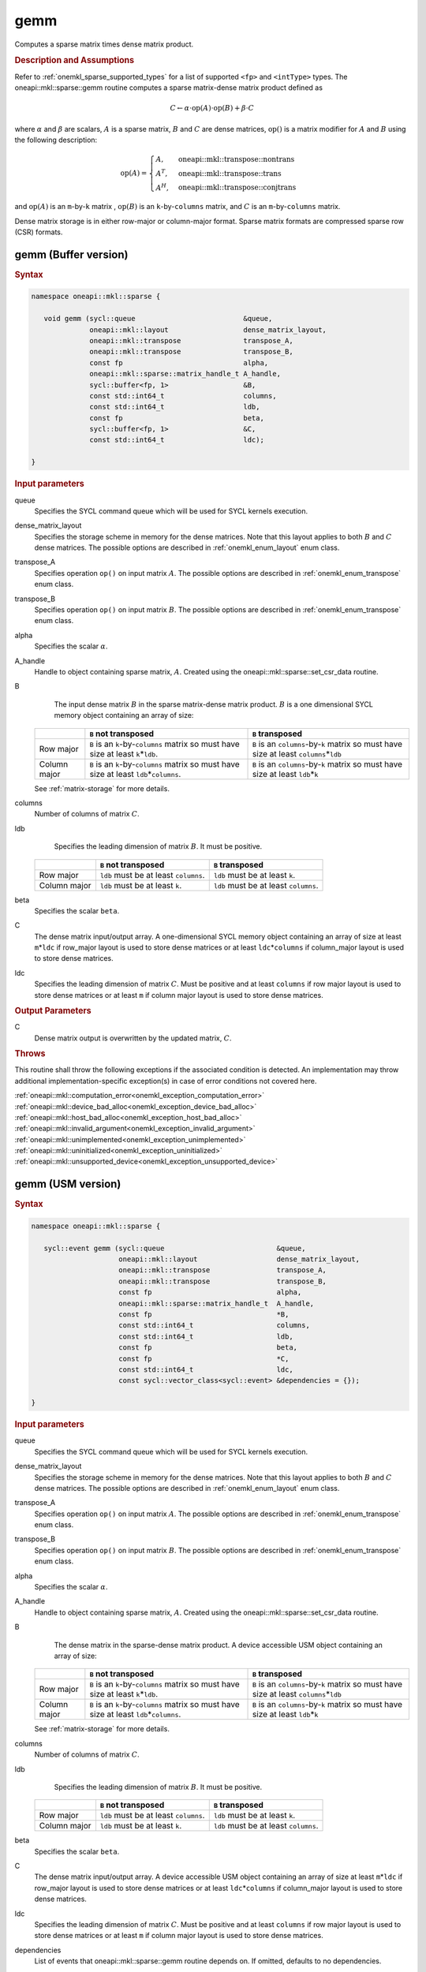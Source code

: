 .. SPDX-FileCopyrightText: 2019-2020 Intel Corporation
..
.. SPDX-License-Identifier: CC-BY-4.0

.. _onemkl_sparse_gemm:

gemm
====

Computes a sparse matrix times dense matrix product.

.. rubric:: Description and Assumptions

Refer to :ref:`onemkl_sparse_supported_types` for a list of supported ``<fp>`` and ``<intType>`` types. The oneapi::mkl::sparse::gemm routine computes a sparse matrix-dense
matrix product defined as

.. math::

   C \leftarrow \alpha \cdot \text{op}(A) \cdot \text{op}(B) + \beta \cdot C

where :math:`\alpha` and :math:`\beta` are scalars, :math:`A` is a sparse matrix, :math:`B` and :math:`C` are dense matrices, :math:`\text{op}()` is a matrix modifier for :math:`A` and :math:`B` using the following description:

.. math::

    \text{op}(A) = \begin{cases} A,& \text{ oneapi::mkl::transpose::nontrans}\\ A^{T},& \text{ oneapi::mkl::transpose::trans}\\A^{H},& \text{ oneapi::mkl::transpose::conjtrans} \end{cases}


and :math:`\text{op}(A)` is an ``m``-by-``k`` matrix , :math:`\text{op}(B)` is an ``k``-by-``columns`` matrix, and :math:`C` is an ``m``-by-``columns`` matrix.

Dense matrix storage is in either row-major or column-major format. Sparse matrix formats are compressed sparse row (CSR) formats. 


.. _onemkl_sparse_gemm_buffer:

gemm (Buffer version)
---------------------

.. rubric:: Syntax

.. code-block:: cpp

   namespace oneapi::mkl::sparse {

      void gemm (sycl::queue                          &queue, 
                 oneapi::mkl::layout                  dense_matrix_layout, 
                 oneapi::mkl::transpose               transpose_A, 
                 oneapi::mkl::transpose               transpose_B, 
                 const fp                             alpha, 
                 oneapi::mkl::sparse::matrix_handle_t A_handle, 
                 sycl::buffer<fp, 1>                  &B, 
                 const std::int64_t                   columns, 
                 const std::int64_t                   ldb, 
                 const fp                             beta, 
                 sycl::buffer<fp, 1>                  &C, 
                 const std::int64_t                   ldc);

   }



.. container:: section

    .. rubric:: Input parameters

    queue
         Specifies the SYCL command queue which will be used for SYCL
         kernels execution.


    dense_matrix_layout
         Specifies the storage scheme in memory for the dense matrices. Note that this layout applies to both :math:`B` and :math:`C` dense matrices.
         The possible options are described in :ref:`onemkl_enum_layout` enum class.


    transpose_A
         Specifies operation ``op()`` on input matrix :math:`A`. The possible options
         are described in :ref:`onemkl_enum_transpose` enum class.


    transpose_B
         Specifies operation ``op()`` on input matrix :math:`B`. The possible options
         are described in :ref:`onemkl_enum_transpose` enum class.


    alpha
         Specifies the scalar :math:`\alpha`.


    A_handle
         Handle to object containing sparse matrix, :math:`A`. Created using the oneapi::mkl::sparse::set_csr_data routine.


    B
         The input dense matrix :math:`B` in the sparse matrix-dense matrix product. :math:`B` is a one dimensional SYCL memory object containing an array of size:

      .. list-table::
         :header-rows: 1

         * -
           - ``B`` not transposed
           - ``B`` transposed
         * - Row major
           - ``B`` is an ``k``-by-``columns`` matrix so must have size at least ``k``\ \*\ ``ldb``.
           - ``B`` is an ``columns``-by-``k`` matrix so must have size at least ``columns``\ \*\ ``ldb``
         * - Column major
           - ``B`` is an ``k``-by-``columns`` matrix so must have size at least ``ldb``\ \*\ ``columns``.
           - ``B`` is an ``columns``-by-``k`` matrix so must have size at least ``ldb``\ \*\ ``k``
      
      See :ref:`matrix-storage` for more details.


    columns
         Number of columns of matrix :math:`C`.


    ldb
         Specifies the leading dimension of matrix :math:`B`. It must be positive.

      .. list-table::
         :header-rows: 1

         * -
           - ``B`` not transposed
           - ``B`` transposed
         * - Row major
           - ``ldb`` must be at least ``columns``.
           - ``ldb`` must be at least ``k``.
         * - Column major
           - ``ldb`` must be at least ``k``.
           - ``ldb`` must be at least ``columns``.


    beta
         Specifies the scalar ``beta``.


    C
         The dense matrix input/output array.  A one-dimensional SYCL memory object containing an array of size at least ``m``\ \*\ ``ldc`` if row_major layout is used to store dense matrices
         or at least ``ldc``\ \*\ ``columns`` if column_major layout is used to store dense matrices.


    ldc
         Specifies the leading dimension of matrix :math:`C`.
         Must be positive and at least ``columns`` if row major layout is used to store dense matrices or at least ``m`` if column major layout is used to store dense matrices.


.. container:: section

    .. rubric:: Output Parameters
         :class: sectiontitle


    C
       Dense matrix output is overwritten by the updated matrix, :math:`C`.

.. container:: section
   
   .. rubric:: Throws
      :class: sectiontitle

   This routine shall throw the following exceptions if the associated condition is detected.
   An implementation may throw additional implementation-specific exception(s)
   in case of error conditions not covered here.

   | :ref:`oneapi::mkl::computation_error<onemkl_exception_computation_error>`
   | :ref:`oneapi::mkl::device_bad_alloc<onemkl_exception_device_bad_alloc>`
   | :ref:`oneapi::mkl::host_bad_alloc<onemkl_exception_host_bad_alloc>`
   | :ref:`oneapi::mkl::invalid_argument<onemkl_exception_invalid_argument>`
   | :ref:`oneapi::mkl::unimplemented<onemkl_exception_unimplemented>`
   | :ref:`oneapi::mkl::uninitialized<onemkl_exception_uninitialized>`
   | :ref:`oneapi::mkl::unsupported_device<onemkl_exception_unsupported_device>`

.. _onemkl_sparse_gemm_usm:

gemm (USM version)
---------------------

.. rubric:: Syntax

.. code-block:: cpp

   namespace oneapi::mkl::sparse {

      sycl::event gemm (sycl::queue                           &queue, 
                        oneapi::mkl::layout                   dense_matrix_layout, 
                        oneapi::mkl::transpose                transpose_A, 
                        oneapi::mkl::transpose                transpose_B, 
                        const fp                              alpha, 
                        oneapi::mkl::sparse::matrix_handle_t  A_handle, 
                        const fp                              *B, 
                        const std::int64_t                    columns, 
                        const std::int64_t                    ldb, 
                        const fp                              beta, 
                        const fp                              *C, 
                        const std::int64_t                    ldc,
                        const sycl::vector_class<sycl::event> &dependencies = {});

   }


.. container:: section

    .. rubric:: Input parameters

    queue
         Specifies the SYCL command queue which will be used for SYCL
         kernels execution.


    dense_matrix_layout
         Specifies the storage scheme in memory for the dense matrices. Note that this layout applies to both :math:`B` and :math:`C` dense matrices.
         The possible options are described in :ref:`onemkl_enum_layout` enum class.


    transpose_A
         Specifies operation ``op()`` on input matrix :math:`A`. The possible options
         are described in :ref:`onemkl_enum_transpose` enum class.


    transpose_B
         Specifies operation ``op()`` on input matrix :math:`B`. The possible options
         are described in :ref:`onemkl_enum_transpose` enum class.


    alpha
         Specifies the scalar :math:`\alpha`.


    A_handle
         Handle to object containing sparse matrix, :math:`A`. Created using the oneapi::mkl::sparse::set_csr_data routine.


    B 
         The dense matrix in the sparse-dense matrix product. A device accessible USM object containing an array of size:

      .. list-table::
         :header-rows: 1

         * -
           - ``B`` not transposed
           - ``B`` transposed
         * - Row major
           - ``B`` is an ``k``-by-``columns`` matrix so must have size at least ``k``\ \*\ ``ldb``.
           - ``B`` is an ``columns``-by-``k`` matrix so must have size at least ``columns``\ \*\ ``ldb``
         * - Column major
           - ``B`` is an ``k``-by-``columns`` matrix so must have size at least ``ldb``\ \*\ ``columns``.
           - ``B`` is an ``columns``-by-``k`` matrix so must have size at least ``ldb``\ \*\ ``k``
      
      See :ref:`matrix-storage` for more details.


    columns
         Number of columns of matrix :math:`C`.


    ldb
         Specifies the leading dimension of matrix :math:`B`. It must be positive.

      .. list-table::
         :header-rows: 1

         * -
           - ``B`` not transposed
           - ``B`` transposed
         * - Row major
           - ``ldb`` must be at least ``columns``.
           - ``ldb`` must be at least ``k``.
         * - Column major
           - ``ldb`` must be at least ``k``.
           - ``ldb`` must be at least ``columns``.


    beta
         Specifies the scalar ``beta``.


    C
         The dense matrix input/output array.  A device accessible USM object containing an array of size at least ``m``\ \*\ ``ldc`` if row_major layout is used to store dense matrices
         or at least ``ldc``\ \*\ ``columns`` if column_major layout is used to store dense matrices.

    ldc
         Specifies the leading dimension of matrix :math:`C`.
         Must be positive and at least ``columns`` if row major layout is used to store dense matrices or at least ``m`` if column major layout is used to store dense matrices.

    dependencies
         List of events that oneapi::mkl::sparse::gemm routine depends on.
         If omitted, defaults to no dependencies.

.. container:: section

    .. rubric:: Output Parameters
         :class: sectiontitle


    C
       Dense matrix output is overwritten by the updated matrix :math:`C`.


.. container:: section
   
   .. rubric:: Throws
      :class: sectiontitle

   This routine shall throw the following exceptions if the associated condition is detected.
   An implementation may throw additional implementation-specific exception(s)
   in case of error conditions not covered here.

   | :ref:`oneapi::mkl::computation_error<onemkl_exception_computation_error>`
   | :ref:`oneapi::mkl::device_bad_alloc<onemkl_exception_device_bad_alloc>`
   | :ref:`oneapi::mkl::host_bad_alloc<onemkl_exception_host_bad_alloc>`
   | :ref:`oneapi::mkl::invalid_argument<onemkl_exception_invalid_argument>`
   | :ref:`oneapi::mkl::unimplemented<onemkl_exception_unimplemented>`
   | :ref:`oneapi::mkl::uninitialized<onemkl_exception_uninitialized>`
   | :ref:`oneapi::mkl::unsupported_device<onemkl_exception_unsupported_device>`

.. container:: section

    .. rubric:: Return Values
         :class: sectiontitle

    Output event that can be waited upon or added as a
    dependency for the completion of gemm routine.


.. container:: familylinks


   .. container:: parentlink


      **Parent topic:** :ref:`onemkl_spblas`
